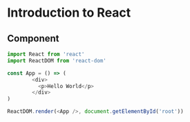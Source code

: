 * Introduction to React 

** Component

#+BEGIN_SRC javascript :tangle part1/src/index.js
import React from 'react'
import ReactDOM from 'react-dom'

const App = () => (
        <div>
          <p>Hello World</p>
        </div>
)

ReactDOM.render(<App />, document.getElementById('root'))
#+END_SRC

